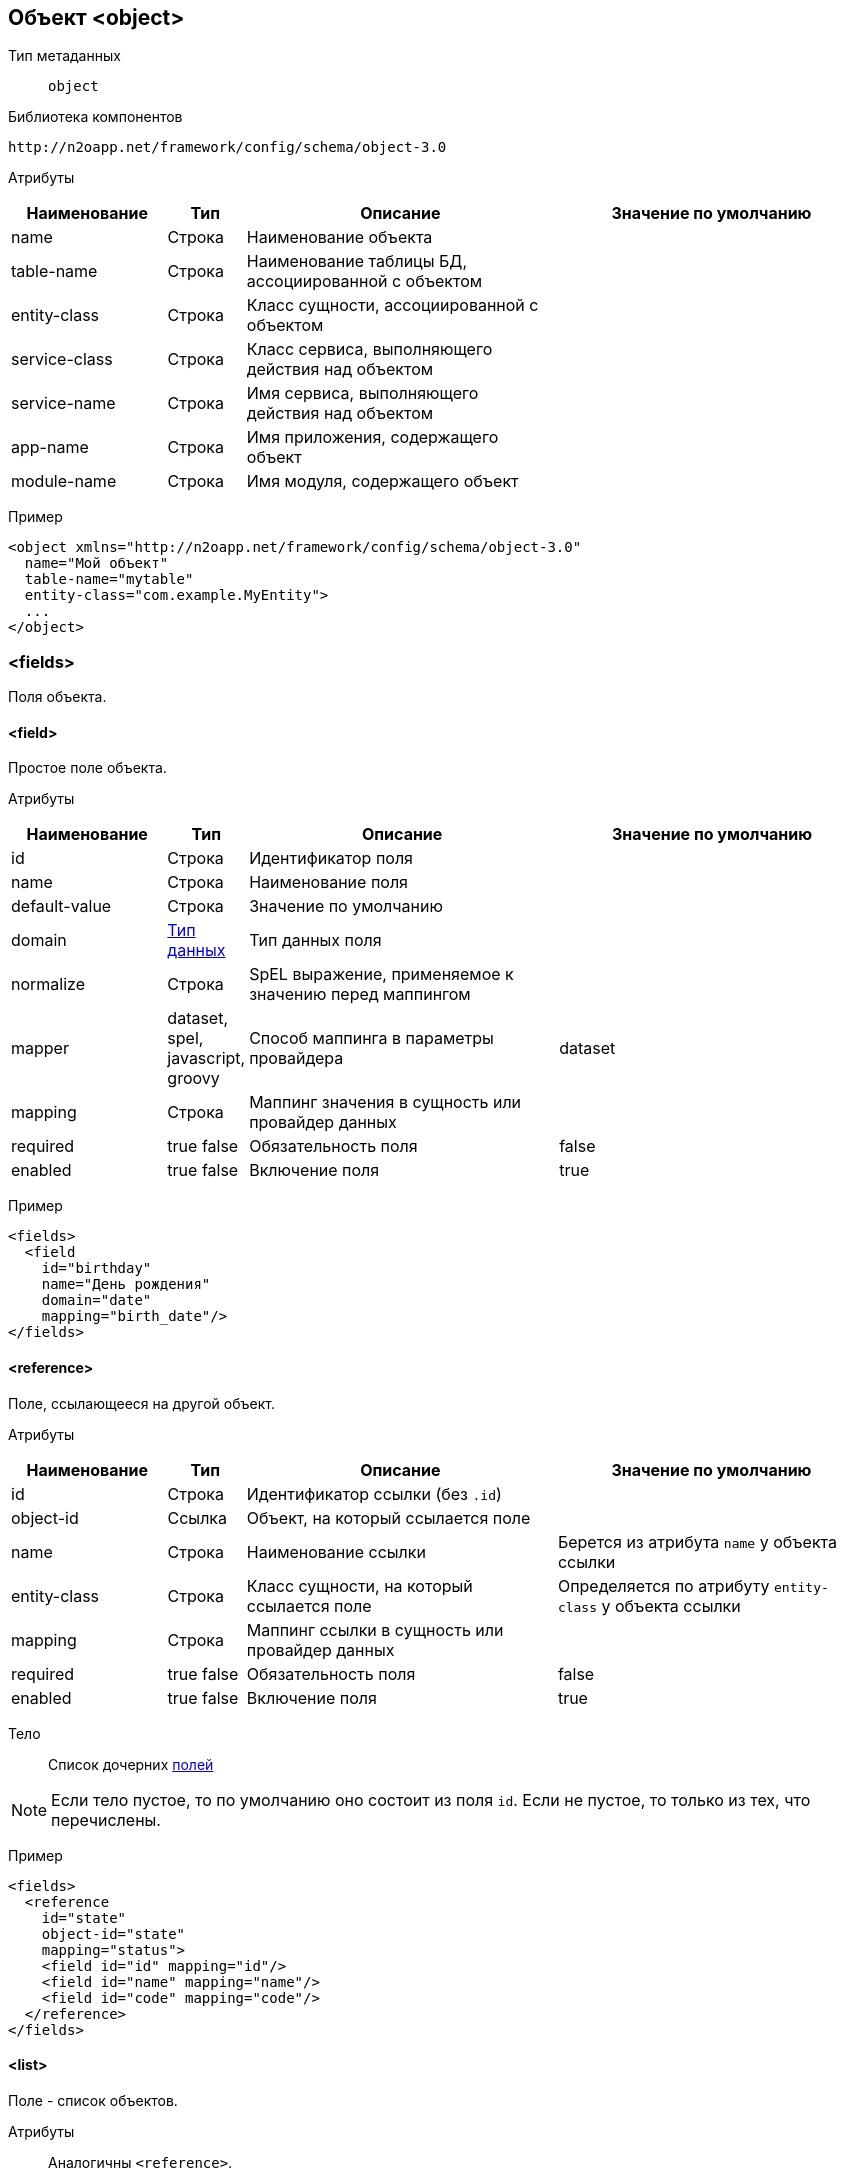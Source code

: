 == Объект <object>

Тип метаданных:: `object`

Библиотека компонентов::
```
http://n2oapp.net/framework/config/schema/object-3.0
```

Атрибуты::
[cols="2,1,4,4"]
|===
|Наименование|Тип|Описание|Значение по умолчанию

|name
|Строка
|Наименование объекта
|

|table-name
|Строка
|Наименование таблицы БД, ассоциированной с объектом
|

|entity-class
|Строка
|Класс сущности, ассоциированной с объектом
|

|service-class
|Строка
|Класс сервиса, выполняющего действия над объектом
|

|service-name
|Строка
|Имя сервиса, выполняющего действия над объектом
|

|app-name
|Строка
|Имя приложения, содержащего объект
|

|module-name
|Строка
|Имя модуля, содержащего объект
|

|===



Пример::
[source,xml]
----
<object xmlns="http://n2oapp.net/framework/config/schema/object-3.0"
  name="Мой объект"
  table-name="mytable"
  entity-class="com.example.MyEntity">
  ...
</object>
----

=== <fields>
Поля объекта.

==== <field>
Простое поле объекта.

Атрибуты::
[cols="2,1,4,4"]
|===
|Наименование|Тип|Описание|Значение по умолчанию

|id
|Строка
|Идентификатор поля
|

|name
|Строка
|Наименование поля
|

|default-value
|Строка
|Значение по умолчанию
|

|domain
|link:#_Типы_данных_domain[Тип данных]
|Тип данных поля
|

|normalize
|Строка
|SpEL выражение, применяемое к значению перед маппингом
|

|mapper
|dataset, spel, javascript, groovy
|Способ маппинга в параметры провайдера
|dataset

|mapping
|Строка
|Маппинг значения в сущность или провайдер данных
|

|required
|true false
|Обязательность поля
|false

|enabled
|true false
|Включение поля
|true

|===

Пример::
[source,xml]
----
<fields>
  <field
    id="birthday"
    name="День рождения"
    domain="date"
    mapping="birth_date"/>
</fields>
----


==== <reference>
Поле, ссылающееся на другой объект.

Атрибуты::
[cols="2,1,4,4"]
|===
|Наименование|Тип|Описание|Значение по умолчанию

|id
|Строка
|Идентификатор ссылки (без `.id`)
|

|object-id
|Ссылка
|Объект, на который ссылается поле
|

|name
|Строка
|Наименование ссылки
|Берется из атрибута `name` у объекта ссылки

|entity-class
|Строка
|Класс сущности, на который ссылается поле
|Определяется по атрибуту `entity-class` у объекта ссылки

|mapping
|Строка
|Маппинг ссылки в сущность или провайдер данных
|

|required
|true false
|Обязательность поля
|false

|enabled
|true false
|Включение поля
|true

|===

Тело::
Список дочерних link:#__field[полей]

[NOTE]
Если тело пустое, то по умолчанию оно состоит из поля `id`.
Если не пустое, то только из тех, что перечислены.

Пример::
[source,xml]
----
<fields>
  <reference
    id="state"
    object-id="state"
    mapping="status">
    <field id="id" mapping="id"/>
    <field id="name" mapping="name"/>
    <field id="code" mapping="code"/>
  </reference>
</fields>
----

==== <list>
Поле - список объектов.

Атрибуты::
Аналогичны `<reference>`.

Пример::
[source,xml]
----
<fields>
  <list
    id="statuses"
    object-id="state"
    mapping="statusList">
    <field id="id" mapping="id"/>
    <field id="name" mapping="name"/>
    <field id="code" mapping="code"/>
  </list>
</fields>
----

=== <operations>
Операции над объектом.

==== <operation>
Операция над объектом.

Атрибуты::
[cols="2,1,4,4"]
|===
|Наименование|Тип|Описание|Значение по умолчанию

|id
|Строка
|Идентификатор операции
|

|name
|Строка
|Наименование операции
|

|submit-label
|Строка
|Наименование кнопки отправки операции
|Если `id` равен `create`, `update`, `save`, `persist`, то - "Сохранить".
В иных случаях - "Подтвердить".

|description
|Текст
|Описание операции
|

|success-text
|Параметризованный текст
|Текст, в случае успеха
|Данные сохранены

|fail-text
|Параметризованный текст
|Текст, в случае непредвиденной ошибки
|Не удалось выполнить действие

|confirmation-text
|Параметризованный текст
|Текст подтверждения действия
|Вы уверены, что хотите выполнить действие?


|===

Пример::
[source,xml]
----
<operations>
  <operation
    id="update"
    name="Изменение"
    success-text="Запись успешно изменена"
    fail-text="Не удалось изменить запись">
    <invocation>
      <sql>UPDATE mytable SET name = :name WHERE id = :id</sql>
    </invocation>
    <in-parameters>
      <param id="id" mapping="id" required="true"/>
      <param id="name" mapping="name"/>
    </in-parameters>
    <validations white-list="checkUniqueName"/>
  </operation>
</operations>
----

===== <invocation>
Вызов операции.

Тело::
link:#_Провайдеры_данных[Провайдер данных]

===== <in-parameters>
Входящие параметры операции.

Тело::
Список link:#_Параметр_провайдера_данных_param[параметров]

===== <out-parameters>
Исходящие параметры операции.

Тело::
Список link:#_Параметр_провайдера_данных_param[параметров]

===== <validations>
Валидации операции.


Атрибуты::
[cols="2,1,4,4"]
|===
|Наименование|Тип|Описание|Значение по умолчанию

|white-list
|Список идентификаторов через запятую
|Список валидаций, которые будут вызваны перед или после выполнения операции
|Все валидации объекта

|black-list
|Список идентификаторов через запятую
|Список валидаций, которые не будут вызваны перед или после выполнения операции
|

|===


Тело::
link:#__validations_3[Список валидаций]

=== <validations>
Валидации объекта.

==== Базовые свойства

Атрибуты::
[cols="2,4,2,2"]
|===
|Наименование|Тип|Описание|Значение по умолчанию

|id
|Строка
|Идентификатор валидации
|

|severity
|success, info, warning, danger
|Уровень важности валидации
|

|server-moment
|before-operation, before-query, after-success-query, after-fail-query,
after-success-operation, after-fail-operation
|Момент срабатывания валидации на сервере
|before-operation

|client-moment
|before-load, after-load, before-store, after-store, before-submit, after-submit
|Момент срабатывания валидации на клиенте
|after-store

|message
|Строка
|Сообщение, в случае нарушения валидации.
Может содержать параметры.
|

|field-id
|Ссылка на поле
|Поле, под которым отобразится сообщение
|

|enabled
|true false
|Включение валидации
|true

|===

==== <condition>
Валидация условий заполненности полей.

Атрибуты::
[cols="2,1,4,4"]
|===
|Наименование|Тип|Описание|Значение по умолчанию

|on
|Список полей
|Поля от которых зависит условие валидации
|Вычисляется по условию

|src
|Строка
|Путь к js файлу, который содержит условие валидации.
Если не задан, необходимо задать условие в теле.
|

|===

Тело::
java Script выражение

Пример::
[source,xml]
----
<validations>
  <condition
    id="checkAdult"
    field-id="birthday"
    message="Запрещено для детей. Ваш возраст {age} меньше 18."
    on="age">
    age >= 18
  </condition>
</validations>
----

==== <constraint>
Валидация ограничений полей.

Атрибуты::
[cols="2,1,4,4"]
|===
|Наименование|Тип|Описание|Значение по умолчанию

|result
|SpEL выражение
|Получение результата валидации
|

|===

Пример::
[source,xml]
----
<validations>
  <constraint
    id="checkUniqueName"
    field-id="name"
    message="Имя {name} уже существует"
    result="[0].cnt == 0">
    <invocation>
      <sql>
          SELECT count(1) as cnt
          FROM mytable
          WHERE name = :name
            AND (:id is null OR id != :id)
      </sql>
    </invocation>
    <in-parameters>
      <param id="name" mapping="name"/>
      <param id="id" mapping="id"/>
    </in-parameters>
  </constraint>
</validations>
----

===== <invocation>
Вызов валидации.

Тело::
link:#_Провайдеры_данных[Провайдер данных]

===== <in-parameters>
Входящие параметры валидации.

Тело::
Список link:#_Параметр_провайдера_данных_param[параметров]

===== <out-parameters>
Исходящие параметры валидации.

[TIP]
Нужны для параметризации сообщения валидации `message`.

Тело::
Список link:#_Параметр_провайдера_данных_param[параметров]

==== <mandatory>
Валидация обязательности заполнения поля.

Атрибуты::
[cols="2,1,4,4"]
|===
|Наименование|Тип|Описание|Значение по умолчанию

|field-id
|Идентификатор
|Поле, которое должно быть заполнено
|

|message
|Строка
|Сообщение, в случае нарушения валидации.
Может содержать параметры.
|Поле обязательно для заполнения

|on
|Список полей
|Поля от которых зависит условие валидации
|Вычисляется по условию

|===

Тело::
JavaScript выражение

[TIP]
Вводить javaScript выражение не обязательно.
Будут сделаны стандартные проверки на undefined, null, пустую строку,
наличие id, пустой список.

Пример::
[source,xml]
----
<validations>
  <mandatory
    id="requiredName"
    field-id="name"
    message="Наименование должно быть заполнено"/>
</validations>
----
